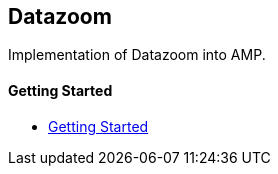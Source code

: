 == Datazoom

Implementation of Datazoom into AMP.

==== Getting Started

- xref:pages/1-overview.adoc[Getting Started]